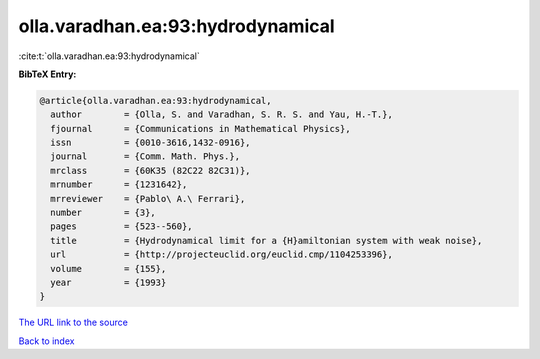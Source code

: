 olla.varadhan.ea:93:hydrodynamical
==================================

:cite:t:`olla.varadhan.ea:93:hydrodynamical`

**BibTeX Entry:**

.. code-block:: bibtex

   @article{olla.varadhan.ea:93:hydrodynamical,
     author        = {Olla, S. and Varadhan, S. R. S. and Yau, H.-T.},
     fjournal      = {Communications in Mathematical Physics},
     issn          = {0010-3616,1432-0916},
     journal       = {Comm. Math. Phys.},
     mrclass       = {60K35 (82C22 82C31)},
     mrnumber      = {1231642},
     mrreviewer    = {Pablo\ A.\ Ferrari},
     number        = {3},
     pages         = {523--560},
     title         = {Hydrodynamical limit for a {H}amiltonian system with weak noise},
     url           = {http://projecteuclid.org/euclid.cmp/1104253396},
     volume        = {155},
     year          = {1993}
   }
`The URL link to the source <http://projecteuclid.org/euclid.cmp/1104253396>`_


`Back to index <../By-Cite-Keys.html>`_
